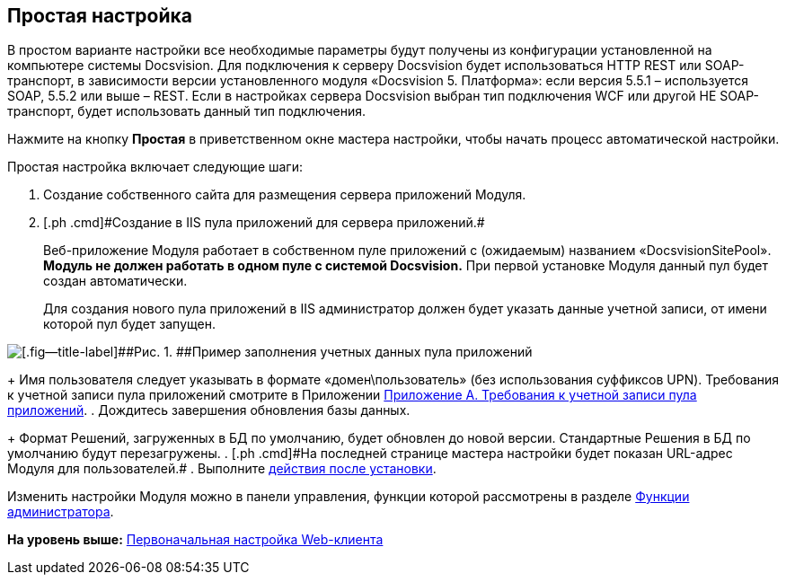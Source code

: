 
== Простая настройка

В простом варианте настройки все необходимые параметры будут получены из конфигурации установленной на компьютере системы Docsvision. Для подключения к серверу Docsvision будет использоваться HTTP REST или SOAP-транспорт, в зависимости версии установленного модуля «Docsvision 5. Платформа»: если версия 5.5.1 – используется SOAP, 5.5.2 или выше – REST. Если в настройках сервера Docsvision выбран тип подключения WCF или другой НЕ SOAP-транспорт, будет использовать данный тип подключения.

Нажмите на кнопку [.ph .uicontrol]*Простая* в приветственном окне мастера настройки, чтобы начать процесс автоматической настройки.

Простая настройка включает следующие шаги:

. [.ph .cmd]#Создание собственного сайта для размещения сервера приложений Модуля.#
. [#task_egj_mct_gk__step_ypr_cpk_ndb]#[.ph .cmd]#Создание в IIS пула приложений для сервера приложений.##
+
Веб-приложение Модуля работает в собственном пуле приложений с (ожидаемым) названием «DocsvisionSitePool». *Модуль не должен работать в одном пуле с системой Docsvision.* При первой установке Модуля данный пул будет создан автоматически.
+
Для создания нового пула приложений в IIS администратор должен будет указать данные учетной записи, от имени которой пул будет запущен.

image::configmaster_pool.png[[.fig--title-label]##Рис. 1. ##Пример заполнения учетных данных пула приложений]
+
Имя пользователя следует указывать в формате «домен\пользователь» (без использования суффиксов UPN). Требования к учетной записи пула приложений смотрите в Приложении xref:RequirementsAppPoolAccount.html[Приложение A. Требования к учетной записи пула приложений].
. [.ph .cmd]#Дождитесь завершения обновления базы данных.#
+
Формат Решений, загруженных в БД по умолчанию, будет обновлен до новой версии. Стандартные Решения в БД по умолчанию будут перезагружены.
. [#task_egj_mct_gk__step_wpp_t4s_zy]#[.ph .cmd]#На последней странице мастера настройки будет показан URL-адрес Модуля для пользователей.##
. [.ph .cmd]#Выполните xref:task_Post_install.html[действия после установки].#

Изменить настройки Модуля можно в панели управления, функции которой рассмотрены в разделе xref:Administrator_functions.html[Функции администратора].

*На уровень выше:* xref:../topics/task_initial_configuration.html[Первоначальная настройка Web-клиента]
